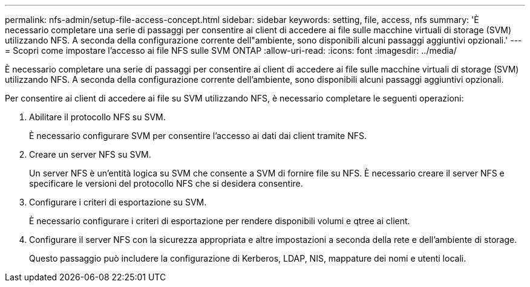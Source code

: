---
permalink: nfs-admin/setup-file-access-concept.html 
sidebar: sidebar 
keywords: setting, file, access, nfs 
summary: 'È necessario completare una serie di passaggi per consentire ai client di accedere ai file sulle macchine virtuali di storage (SVM) utilizzando NFS. A seconda della configurazione corrente dell"ambiente, sono disponibili alcuni passaggi aggiuntivi opzionali.' 
---
= Scopri come impostare l'accesso ai file NFS sulle SVM ONTAP
:allow-uri-read: 
:icons: font
:imagesdir: ../media/


[role="lead"]
È necessario completare una serie di passaggi per consentire ai client di accedere ai file sulle macchine virtuali di storage (SVM) utilizzando NFS. A seconda della configurazione corrente dell'ambiente, sono disponibili alcuni passaggi aggiuntivi opzionali.

Per consentire ai client di accedere ai file su SVM utilizzando NFS, è necessario completare le seguenti operazioni:

. Abilitare il protocollo NFS su SVM.
+
È necessario configurare SVM per consentire l'accesso ai dati dai client tramite NFS.

. Creare un server NFS su SVM.
+
Un server NFS è un'entità logica su SVM che consente a SVM di fornire file su NFS. È necessario creare il server NFS e specificare le versioni del protocollo NFS che si desidera consentire.

. Configurare i criteri di esportazione su SVM.
+
È necessario configurare i criteri di esportazione per rendere disponibili volumi e qtree ai client.

. Configurare il server NFS con la sicurezza appropriata e altre impostazioni a seconda della rete e dell'ambiente di storage.
+
Questo passaggio può includere la configurazione di Kerberos, LDAP, NIS, mappature dei nomi e utenti locali.



